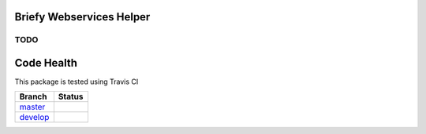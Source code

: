 Briefy Webservices Helper
=========================

TODO
----


Code Health
============
This package is tested using Travis CI

============ ======================================================================================================================== 
Branch       Status
============ ========================================================================================================================
`master`_     .. image:: https://travis-ci.com/BriefyHQ/briefy.ws.svg?token=APuRM8itTuPw15pKpJWp&branch=master
                 :target: https://travis-ci.com/BriefyHQ/briefy.ws

`develop`_    .. image:: https://travis-ci.com/BriefyHQ/briefy.ws.svg?token=APuRM8itTuPw15pKpJWp&branch=develop
                 :target: https://travis-ci.com/BriefyHQ/briefy.ws
============ ========================================================================================================================



.. _`master`: https://github.com/BriefyHQ/briefy.ws/tree/master
.. _`develop`: https://github.com/BriefyHQ/briefy.ws/tree/develop

